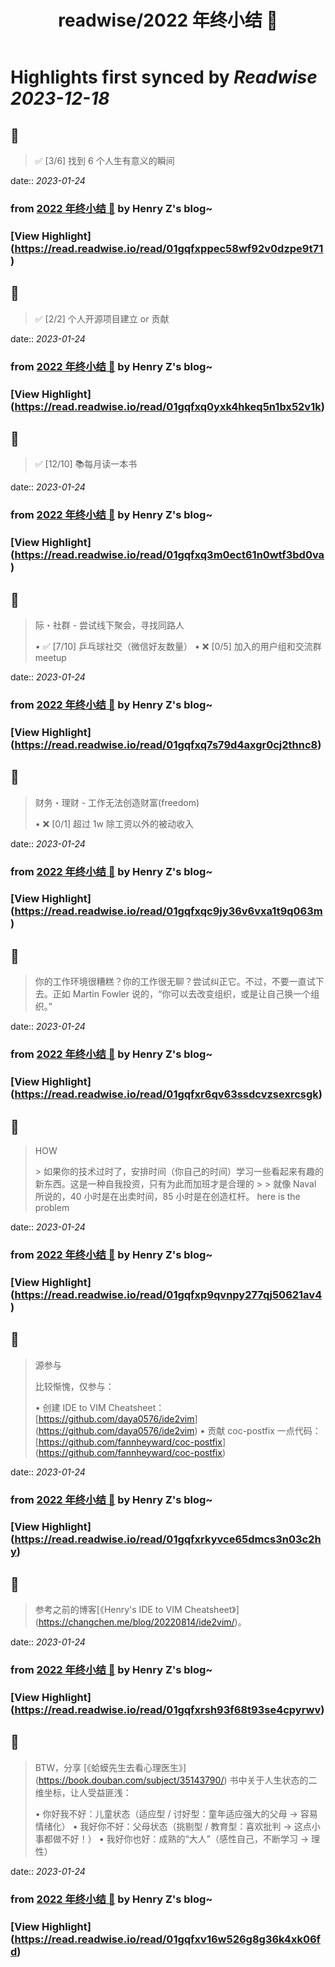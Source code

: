 :PROPERTIES:
:title: readwise/2022 年终小结 🐯
:END:

:PROPERTIES:
:author: [[Henry Z's blog~]]
:full-title: "2022 年终小结 🐯"
:category: [[articles]]
:url: https://changchen.me/blog/20230122/2022-summary/
:image-url: https://changchen.me/images/loading/loading.svg
:END:

* Highlights first synced by [[Readwise]] [[2023-12-18]]
** 📌
#+BEGIN_QUOTE
✅ [3/6] 找到 6 个人生有意义的瞬间 
#+END_QUOTE
    date:: [[2023-01-24]]
*** from _2022 年终小结 🐯_ by Henry Z's blog~
*** [View Highlight](https://read.readwise.io/read/01gqfxppec58wf92v0dzpe9t71)
** 📌
#+BEGIN_QUOTE
✅ [2/2] 个人开源项目建立 or 贡献 
#+END_QUOTE
    date:: [[2023-01-24]]
*** from _2022 年终小结 🐯_ by Henry Z's blog~
*** [View Highlight](https://read.readwise.io/read/01gqfxq0yxk4hkeq5n1bx52v1k)
** 📌
#+BEGIN_QUOTE
✅ [12/10] 📚每月读一本书 
#+END_QUOTE
    date:: [[2023-01-24]]
*** from _2022 年终小结 🐯_ by Henry Z's blog~
*** [View Highlight](https://read.readwise.io/read/01gqfxq3m0ect61n0wtf3bd0va)
** 📌
#+BEGIN_QUOTE
际・社群 - 尝试线下聚会，寻找同路人

•   ✅ [7/10] 乒乓球社交（微信好友数量）
•   ❌ [0/5] 加入的用户组和交流群 meetup 
#+END_QUOTE
    date:: [[2023-01-24]]
*** from _2022 年终小结 🐯_ by Henry Z's blog~
*** [View Highlight](https://read.readwise.io/read/01gqfxq7s79d4axgr0cj2thnc8)
** 📌
#+BEGIN_QUOTE
财务・理财 - 工作无法创造财富(freedom)

•   ❌ [0/1] 超过 1w 除工资以外的被动收入 
#+END_QUOTE
    date:: [[2023-01-24]]
*** from _2022 年终小结 🐯_ by Henry Z's blog~
*** [View Highlight](https://read.readwise.io/read/01gqfxqc9jy36v6vxa1t9q063m)
** 📌
#+BEGIN_QUOTE
你的工作环境很糟糕？你的工作很无聊？尝试纠正它。不过，不要一直试下去。正如 Martin Fowler 说的，“你可以去改变组织，或是让自己换一个组织。” 
#+END_QUOTE
    date:: [[2023-01-24]]
*** from _2022 年终小结 🐯_ by Henry Z's blog~
*** [View Highlight](https://read.readwise.io/read/01gqfxr6qv63ssdcvzsexrcsgk)
** 📌
#+BEGIN_QUOTE
HOW

> 如果你的技术过时了，安排时间（你自己的时间）学习一些看起来有趣的新东西。这是一种自我投资，只有为此而加班才是合理的
> 
> 就像 Naval 所说的，40 小时是在出卖时间，85 小时是在创造杠杆。 here is the problem 
#+END_QUOTE
    date:: [[2023-01-24]]
*** from _2022 年终小结 🐯_ by Henry Z's blog~
*** [View Highlight](https://read.readwise.io/read/01gqfxp9qvnpy277qj50621av4)
** 📌
#+BEGIN_QUOTE
源参与

比较惭愧，仅参与：

•   创建 IDE to VIM Cheatsheet：[https://github.com/daya0576/ide2vim](https://github.com/daya0576/ide2vim)
•   贡献 coc-postfix 一点代码：[https://github.com/fannheyward/coc-postfix](https://github.com/fannheyward/coc-postfix) 
#+END_QUOTE
    date:: [[2023-01-24]]
*** from _2022 年终小结 🐯_ by Henry Z's blog~
*** [View Highlight](https://read.readwise.io/read/01gqfxrkyvce65dmcs3n03c2hy)
** 📌
#+BEGIN_QUOTE
参考之前的博客[《Henry's IDE to VIM Cheatsheet》](https://changchen.me/blog/20220814/ide2vim/)。 
#+END_QUOTE
    date:: [[2023-01-24]]
*** from _2022 年终小结 🐯_ by Henry Z's blog~
*** [View Highlight](https://read.readwise.io/read/01gqfxrsh93f68t93se4cpyrwv)
** 📌
#+BEGIN_QUOTE
BTW，分享 [《蛤蟆先生去看心理医生》](https://book.douban.com/subject/35143790/) 书中关于人生状态的二维坐标，让人受益匪浅：

•   你好我不好：儿童状态（适应型 / 讨好型：童年适应强大的父母 -> 容易情绪化）
•   我好你不好：父母状态（挑剔型 / 教育型：喜欢批判 -> 这点小事都做不好！）
•   我好你也好：成熟的“大人”（感性自己，不断学习 -> 理性） 
#+END_QUOTE
    date:: [[2023-01-24]]
*** from _2022 年终小结 🐯_ by Henry Z's blog~
*** [View Highlight](https://read.readwise.io/read/01gqfxv16w526g8g36k4xk06fd)